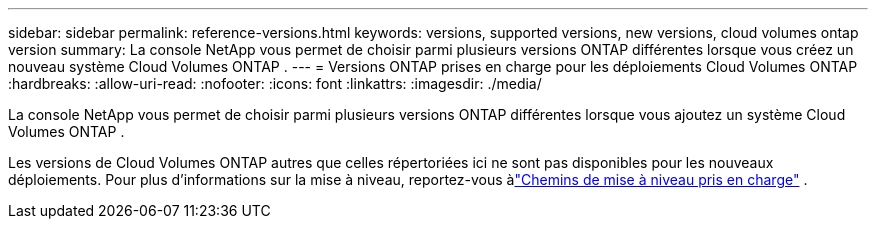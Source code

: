 ---
sidebar: sidebar 
permalink: reference-versions.html 
keywords: versions, supported versions, new versions, cloud volumes ontap version 
summary: La console NetApp vous permet de choisir parmi plusieurs versions ONTAP différentes lorsque vous créez un nouveau système Cloud Volumes ONTAP . 
---
= Versions ONTAP prises en charge pour les déploiements Cloud Volumes ONTAP
:hardbreaks:
:allow-uri-read: 
:nofooter: 
:icons: font
:linkattrs: 
:imagesdir: ./media/


[role="lead"]
La console NetApp vous permet de choisir parmi plusieurs versions ONTAP différentes lorsque vous ajoutez un système Cloud Volumes ONTAP .

Les versions de Cloud Volumes ONTAP autres que celles répertoriées ici ne sont pas disponibles pour les nouveaux déploiements.  Pour plus d'informations sur la mise à niveau, reportez-vous àlink:task-updating-ontap-cloud.html#supported-upgrade-paths["Chemins de mise à niveau pris en charge"] .

ifdef::aws[]



== AWS

Nœud unique::
+
--
* 9.15.1 GA
* 9.15.0 P1
* 9.14.1 GA
* 9.14.1 RC1
* 9.14.0 GA
* 9.13.1 GA
* 9.12.1 GA
* 9.12.1 RC1
* 9.12.0 P1
* 9.11.1 P3
* 9.10.1
* 9.9.1 P6
* 9,8
* 9,7 P5
* 9,5 P6


--
paire HA::
+
--
* 9.15.1 GA
* 9.15.0 P1
* 9.14.1 GA
* 9.14.1 RC1
* 9.14.0 GA
* 9.13.1 GA
* 9.12.1 GA
* 9.12.1 RC1
* 9.12.0 P1
* 9.11.1 P3
* 9.10.1
* 9.9.1 P6
* 9,8
* 9,7 P5
* 9,5 P6


--


endif::aws[]

ifdef::azure[]



== Azuré

Nœud unique::
+
--
* 9.17.1 RC1
* 9.16.1 GA
* 9.15.1 GA
* 9.15.0 P1
* 9.14.1 GA
* 9.14.1 RC1
* 9.14.0 GA
* 9.13.1 GA
* 9.12.1 GA
* 9.12.1 RC1
* 9.11.1 P3
* 9.10.1 P3
* 9.9.1 P8
* 9.9.1 P7
* 9,8 P10
* 9.7 P6
* 9,5 P6


--
paire HA::
+
--
* 9.17.1 RC1
* 9.16.1 GA
* 9.15.1 GA
* 9.15.0 P1
* 9.14.1 GA
* 9.14.1 RC1
* 9.14.0 GA
* 9.13.1 GA
* 9.12.1 GA
* 9.12.1 RC1
* 9.11.1 P3
* 9.10.1 P3
* 9.9.1 P8
* 9.9.1 P7
* 9,8 P10
* 9.7 P6


--


endif::azure[]

ifdef::gcp[]



== Google Cloud

Nœud unique::
+
--
* 9.17.1 RC1
* 9.16.1 GA
* 9.15.1 GA
* 9.15.0 P1
* 9.14.1 GA
* 9.14.1 RC1
* 9.14.0 GA
* 9.13.1 GA
* 9.12.1 GA
* 9.12.1 RC1
* 9.12.0 P1
* 9.11.1 P3
* 9.10.1
* 9.9.1 P6
* 9,8
* 9,7 P5


--
paire HA::
+
--
* 9.17.1 RC1
* 9.16.1 GA
* 9.15.1 GA
* 9.15.0 P1
* 9.14.1 GA
* 9.14.1 RC1
* 9.14.0 GA
* 9.13.1 GA
* 9.12.1 GA
* 9.12.1 RC1
* 9.12.0 P1
* 9.11.1 P3
* 9.10.1
* 9.9.1 P6
* 9,8


--


endif::gcp[]
